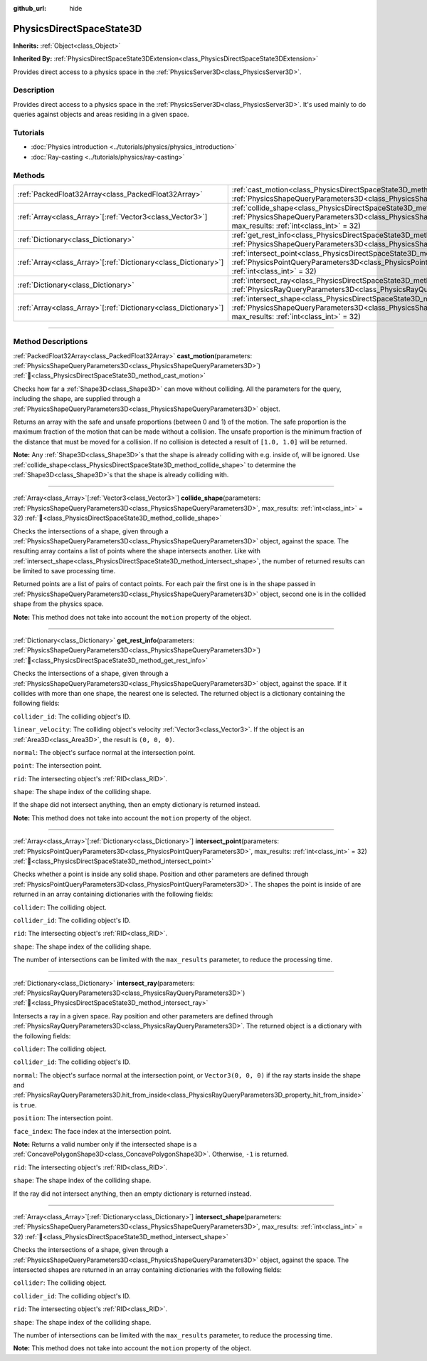 :github_url: hide

.. DO NOT EDIT THIS FILE!!!
.. Generated automatically from Redot engine sources.
.. Generator: https://github.com/Redot-Engine/redot-engine/tree/master/doc/tools/make_rst.py.
.. XML source: https://github.com/Redot-Engine/redot-engine/tree/master/doc/classes/PhysicsDirectSpaceState3D.xml.

.. _class_PhysicsDirectSpaceState3D:

PhysicsDirectSpaceState3D
=========================

**Inherits:** :ref:`Object<class_Object>`

**Inherited By:** :ref:`PhysicsDirectSpaceState3DExtension<class_PhysicsDirectSpaceState3DExtension>`

Provides direct access to a physics space in the :ref:`PhysicsServer3D<class_PhysicsServer3D>`.

.. rst-class:: classref-introduction-group

Description
-----------

Provides direct access to a physics space in the :ref:`PhysicsServer3D<class_PhysicsServer3D>`. It's used mainly to do queries against objects and areas residing in a given space.

.. rst-class:: classref-introduction-group

Tutorials
---------

- :doc:`Physics introduction <../tutorials/physics/physics_introduction>`

- :doc:`Ray-casting <../tutorials/physics/ray-casting>`

.. rst-class:: classref-reftable-group

Methods
-------

.. table::
   :widths: auto

   +------------------------------------------------------------------+------------------------------------------------------------------------------------------------------------------------------------------------------------------------------------------------------------------------+
   | :ref:`PackedFloat32Array<class_PackedFloat32Array>`              | :ref:`cast_motion<class_PhysicsDirectSpaceState3D_method_cast_motion>`\ (\ parameters\: :ref:`PhysicsShapeQueryParameters3D<class_PhysicsShapeQueryParameters3D>`\ )                                                   |
   +------------------------------------------------------------------+------------------------------------------------------------------------------------------------------------------------------------------------------------------------------------------------------------------------+
   | :ref:`Array<class_Array>`\[:ref:`Vector3<class_Vector3>`\]       | :ref:`collide_shape<class_PhysicsDirectSpaceState3D_method_collide_shape>`\ (\ parameters\: :ref:`PhysicsShapeQueryParameters3D<class_PhysicsShapeQueryParameters3D>`, max_results\: :ref:`int<class_int>` = 32\ )     |
   +------------------------------------------------------------------+------------------------------------------------------------------------------------------------------------------------------------------------------------------------------------------------------------------------+
   | :ref:`Dictionary<class_Dictionary>`                              | :ref:`get_rest_info<class_PhysicsDirectSpaceState3D_method_get_rest_info>`\ (\ parameters\: :ref:`PhysicsShapeQueryParameters3D<class_PhysicsShapeQueryParameters3D>`\ )                                               |
   +------------------------------------------------------------------+------------------------------------------------------------------------------------------------------------------------------------------------------------------------------------------------------------------------+
   | :ref:`Array<class_Array>`\[:ref:`Dictionary<class_Dictionary>`\] | :ref:`intersect_point<class_PhysicsDirectSpaceState3D_method_intersect_point>`\ (\ parameters\: :ref:`PhysicsPointQueryParameters3D<class_PhysicsPointQueryParameters3D>`, max_results\: :ref:`int<class_int>` = 32\ ) |
   +------------------------------------------------------------------+------------------------------------------------------------------------------------------------------------------------------------------------------------------------------------------------------------------------+
   | :ref:`Dictionary<class_Dictionary>`                              | :ref:`intersect_ray<class_PhysicsDirectSpaceState3D_method_intersect_ray>`\ (\ parameters\: :ref:`PhysicsRayQueryParameters3D<class_PhysicsRayQueryParameters3D>`\ )                                                   |
   +------------------------------------------------------------------+------------------------------------------------------------------------------------------------------------------------------------------------------------------------------------------------------------------------+
   | :ref:`Array<class_Array>`\[:ref:`Dictionary<class_Dictionary>`\] | :ref:`intersect_shape<class_PhysicsDirectSpaceState3D_method_intersect_shape>`\ (\ parameters\: :ref:`PhysicsShapeQueryParameters3D<class_PhysicsShapeQueryParameters3D>`, max_results\: :ref:`int<class_int>` = 32\ ) |
   +------------------------------------------------------------------+------------------------------------------------------------------------------------------------------------------------------------------------------------------------------------------------------------------------+

.. rst-class:: classref-section-separator

----

.. rst-class:: classref-descriptions-group

Method Descriptions
-------------------

.. _class_PhysicsDirectSpaceState3D_method_cast_motion:

.. rst-class:: classref-method

:ref:`PackedFloat32Array<class_PackedFloat32Array>` **cast_motion**\ (\ parameters\: :ref:`PhysicsShapeQueryParameters3D<class_PhysicsShapeQueryParameters3D>`\ ) :ref:`🔗<class_PhysicsDirectSpaceState3D_method_cast_motion>`

Checks how far a :ref:`Shape3D<class_Shape3D>` can move without colliding. All the parameters for the query, including the shape, are supplied through a :ref:`PhysicsShapeQueryParameters3D<class_PhysicsShapeQueryParameters3D>` object.

Returns an array with the safe and unsafe proportions (between 0 and 1) of the motion. The safe proportion is the maximum fraction of the motion that can be made without a collision. The unsafe proportion is the minimum fraction of the distance that must be moved for a collision. If no collision is detected a result of ``[1.0, 1.0]`` will be returned.

\ **Note:** Any :ref:`Shape3D<class_Shape3D>`\ s that the shape is already colliding with e.g. inside of, will be ignored. Use :ref:`collide_shape<class_PhysicsDirectSpaceState3D_method_collide_shape>` to determine the :ref:`Shape3D<class_Shape3D>`\ s that the shape is already colliding with.

.. rst-class:: classref-item-separator

----

.. _class_PhysicsDirectSpaceState3D_method_collide_shape:

.. rst-class:: classref-method

:ref:`Array<class_Array>`\[:ref:`Vector3<class_Vector3>`\] **collide_shape**\ (\ parameters\: :ref:`PhysicsShapeQueryParameters3D<class_PhysicsShapeQueryParameters3D>`, max_results\: :ref:`int<class_int>` = 32\ ) :ref:`🔗<class_PhysicsDirectSpaceState3D_method_collide_shape>`

Checks the intersections of a shape, given through a :ref:`PhysicsShapeQueryParameters3D<class_PhysicsShapeQueryParameters3D>` object, against the space. The resulting array contains a list of points where the shape intersects another. Like with :ref:`intersect_shape<class_PhysicsDirectSpaceState3D_method_intersect_shape>`, the number of returned results can be limited to save processing time.

Returned points are a list of pairs of contact points. For each pair the first one is in the shape passed in :ref:`PhysicsShapeQueryParameters3D<class_PhysicsShapeQueryParameters3D>` object, second one is in the collided shape from the physics space.

\ **Note:** This method does not take into account the ``motion`` property of the object.

.. rst-class:: classref-item-separator

----

.. _class_PhysicsDirectSpaceState3D_method_get_rest_info:

.. rst-class:: classref-method

:ref:`Dictionary<class_Dictionary>` **get_rest_info**\ (\ parameters\: :ref:`PhysicsShapeQueryParameters3D<class_PhysicsShapeQueryParameters3D>`\ ) :ref:`🔗<class_PhysicsDirectSpaceState3D_method_get_rest_info>`

Checks the intersections of a shape, given through a :ref:`PhysicsShapeQueryParameters3D<class_PhysicsShapeQueryParameters3D>` object, against the space. If it collides with more than one shape, the nearest one is selected. The returned object is a dictionary containing the following fields:

\ ``collider_id``: The colliding object's ID.

\ ``linear_velocity``: The colliding object's velocity :ref:`Vector3<class_Vector3>`. If the object is an :ref:`Area3D<class_Area3D>`, the result is ``(0, 0, 0)``.

\ ``normal``: The object's surface normal at the intersection point.

\ ``point``: The intersection point.

\ ``rid``: The intersecting object's :ref:`RID<class_RID>`.

\ ``shape``: The shape index of the colliding shape.

If the shape did not intersect anything, then an empty dictionary is returned instead.

\ **Note:** This method does not take into account the ``motion`` property of the object.

.. rst-class:: classref-item-separator

----

.. _class_PhysicsDirectSpaceState3D_method_intersect_point:

.. rst-class:: classref-method

:ref:`Array<class_Array>`\[:ref:`Dictionary<class_Dictionary>`\] **intersect_point**\ (\ parameters\: :ref:`PhysicsPointQueryParameters3D<class_PhysicsPointQueryParameters3D>`, max_results\: :ref:`int<class_int>` = 32\ ) :ref:`🔗<class_PhysicsDirectSpaceState3D_method_intersect_point>`

Checks whether a point is inside any solid shape. Position and other parameters are defined through :ref:`PhysicsPointQueryParameters3D<class_PhysicsPointQueryParameters3D>`. The shapes the point is inside of are returned in an array containing dictionaries with the following fields:

\ ``collider``: The colliding object.

\ ``collider_id``: The colliding object's ID.

\ ``rid``: The intersecting object's :ref:`RID<class_RID>`.

\ ``shape``: The shape index of the colliding shape.

The number of intersections can be limited with the ``max_results`` parameter, to reduce the processing time.

.. rst-class:: classref-item-separator

----

.. _class_PhysicsDirectSpaceState3D_method_intersect_ray:

.. rst-class:: classref-method

:ref:`Dictionary<class_Dictionary>` **intersect_ray**\ (\ parameters\: :ref:`PhysicsRayQueryParameters3D<class_PhysicsRayQueryParameters3D>`\ ) :ref:`🔗<class_PhysicsDirectSpaceState3D_method_intersect_ray>`

Intersects a ray in a given space. Ray position and other parameters are defined through :ref:`PhysicsRayQueryParameters3D<class_PhysicsRayQueryParameters3D>`. The returned object is a dictionary with the following fields:

\ ``collider``: The colliding object.

\ ``collider_id``: The colliding object's ID.

\ ``normal``: The object's surface normal at the intersection point, or ``Vector3(0, 0, 0)`` if the ray starts inside the shape and :ref:`PhysicsRayQueryParameters3D.hit_from_inside<class_PhysicsRayQueryParameters3D_property_hit_from_inside>` is ``true``.

\ ``position``: The intersection point.

\ ``face_index``: The face index at the intersection point.

\ **Note:** Returns a valid number only if the intersected shape is a :ref:`ConcavePolygonShape3D<class_ConcavePolygonShape3D>`. Otherwise, ``-1`` is returned.

\ ``rid``: The intersecting object's :ref:`RID<class_RID>`.

\ ``shape``: The shape index of the colliding shape.

If the ray did not intersect anything, then an empty dictionary is returned instead.

.. rst-class:: classref-item-separator

----

.. _class_PhysicsDirectSpaceState3D_method_intersect_shape:

.. rst-class:: classref-method

:ref:`Array<class_Array>`\[:ref:`Dictionary<class_Dictionary>`\] **intersect_shape**\ (\ parameters\: :ref:`PhysicsShapeQueryParameters3D<class_PhysicsShapeQueryParameters3D>`, max_results\: :ref:`int<class_int>` = 32\ ) :ref:`🔗<class_PhysicsDirectSpaceState3D_method_intersect_shape>`

Checks the intersections of a shape, given through a :ref:`PhysicsShapeQueryParameters3D<class_PhysicsShapeQueryParameters3D>` object, against the space. The intersected shapes are returned in an array containing dictionaries with the following fields:

\ ``collider``: The colliding object.

\ ``collider_id``: The colliding object's ID.

\ ``rid``: The intersecting object's :ref:`RID<class_RID>`.

\ ``shape``: The shape index of the colliding shape.

The number of intersections can be limited with the ``max_results`` parameter, to reduce the processing time.

\ **Note:** This method does not take into account the ``motion`` property of the object.

.. |virtual| replace:: :abbr:`virtual (This method should typically be overridden by the user to have any effect.)`
.. |const| replace:: :abbr:`const (This method has no side effects. It doesn't modify any of the instance's member variables.)`
.. |vararg| replace:: :abbr:`vararg (This method accepts any number of arguments after the ones described here.)`
.. |constructor| replace:: :abbr:`constructor (This method is used to construct a type.)`
.. |static| replace:: :abbr:`static (This method doesn't need an instance to be called, so it can be called directly using the class name.)`
.. |operator| replace:: :abbr:`operator (This method describes a valid operator to use with this type as left-hand operand.)`
.. |bitfield| replace:: :abbr:`BitField (This value is an integer composed as a bitmask of the following flags.)`
.. |void| replace:: :abbr:`void (No return value.)`
